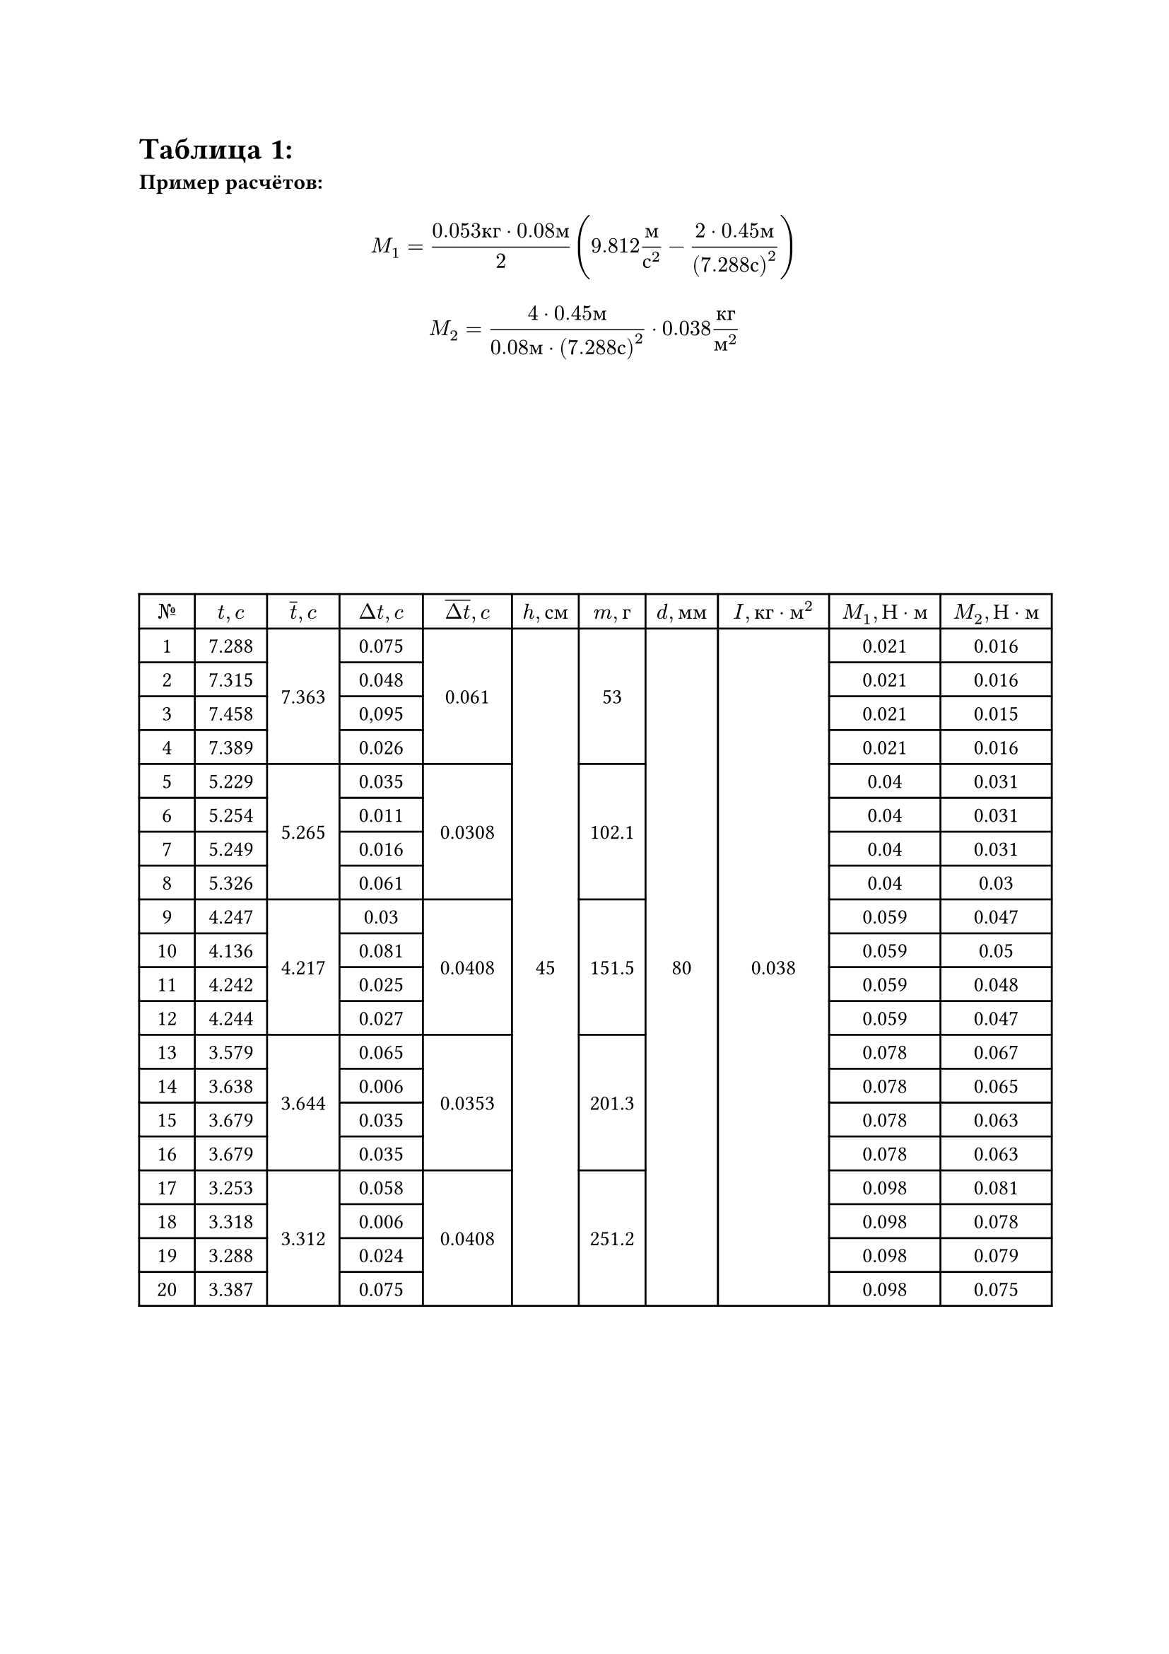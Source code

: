 = Таблица 1:
*Пример расчётов: *
$ M_1 = frac(0.053 к г dot 0.08 м, 2) (9.812 frac(м, с^2) - frac(2 dot 0.45 м, (7.288 с)^2)) $
$ M_2 = frac(4 dot 0.45 м, 0.08 м dot (7.288 с)^2) dot 0.038 frac(к г, м^2) $

#set table.hline(stroke: .6pt)
#set align(center + horizon)
#table(
  columns: (1cm, 1.3cm, 1.3cm, 1.5cm, 1.6cm, 1.2cm, 1.2cm, 1.3cm, 2cm, 2cm, 2cm),
  align: center,

  [$№$], [$t, c$], [$overline(t), c$], [$Delta t, c$], [$overline(Delta t), c$], [$h, с м$], [$m, г$], [$d, м м$], [$I, к г dot м^2$], [$M_1, Н dot м$], [$M_2, Н dot м$],
 
  [1], [7.288], table.cell(rowspan: 4, align(horizon)[7.363]), [0.075], table.cell(rowspan: 4, align(horizon)[0.061]), table.cell(rowspan: 20, align(horizon)[45]), table.cell(rowspan: 4, align(horizon)[53]), table.cell(rowspan: 20, align(horizon)[80]), table.cell(rowspan: 20, align(horizon)[0.038]), [0.021], [0.016],

  [2], [7.315], [0.048], [0.021], [0.016], 
 
  [3], [7.458], [0,095], [0.021], [0.015],   

  [4], [7.389], [0.026], [0.021], [0.016],      

  [5], [5.229], table.cell(rowspan: 4, align(horizon)[5.265]), [0.035], table.cell(rowspan: 4, align(horizon)[0.0308]), table.cell(rowspan: 4, align(horizon)[102.1]), [0.04], [0.031],  

  [6], [5.254], [0.011], [0.04], [0.031], 

  [7], [5.249], [0.016], [0.04], [0.031],  
 
  [8], [5.326], [0.061], [0.04], [0.03],  

  [9], [4.247], table.cell(rowspan: 4, align(horizon)[4.217]), [0.03], table.cell(rowspan: 4, align(horizon)[0.0408]), table.cell(rowspan: 4, align(horizon)[151.5]), [0.059], [0.047],

  [10], [4.136], [0.081], [0.059], [0.05],

  [11], [4.242], [0.025], [0.059], [0.048],

  [12], [4.244], [0.027], [0.059], [0.047], 

  [13], [3.579], table.cell(rowspan: 4, align(horizon)[3.644]), [0.065], table.cell(rowspan: 4, align(horizon)[0.0353]), table.cell(rowspan: 4, align(horizon)[201.3]), [0.078], [0.067],

  [14], [3.638], [0.006], [0.078], [0.065], 

  [15], [3.679], [0.035], [0.078], [0.063], 

  [16], [3.679], [0.035], [0.078], [0.063],

  [17], [3.253], table.cell(rowspan: 4, align(horizon)[3.312]), [0.058], table.cell(rowspan: 4, align(horizon)[0.0408]), table.cell(rowspan: 4, align(horizon)[251.2]), [0.098], [0.081],

  [18], [3.318], [0.006], [0.098], [0.078],  

  [19], [3.288], [0.024], [0.098], [0.079], 

  [20], [3.387], [0.075], [0.098], [0.075], 

)


